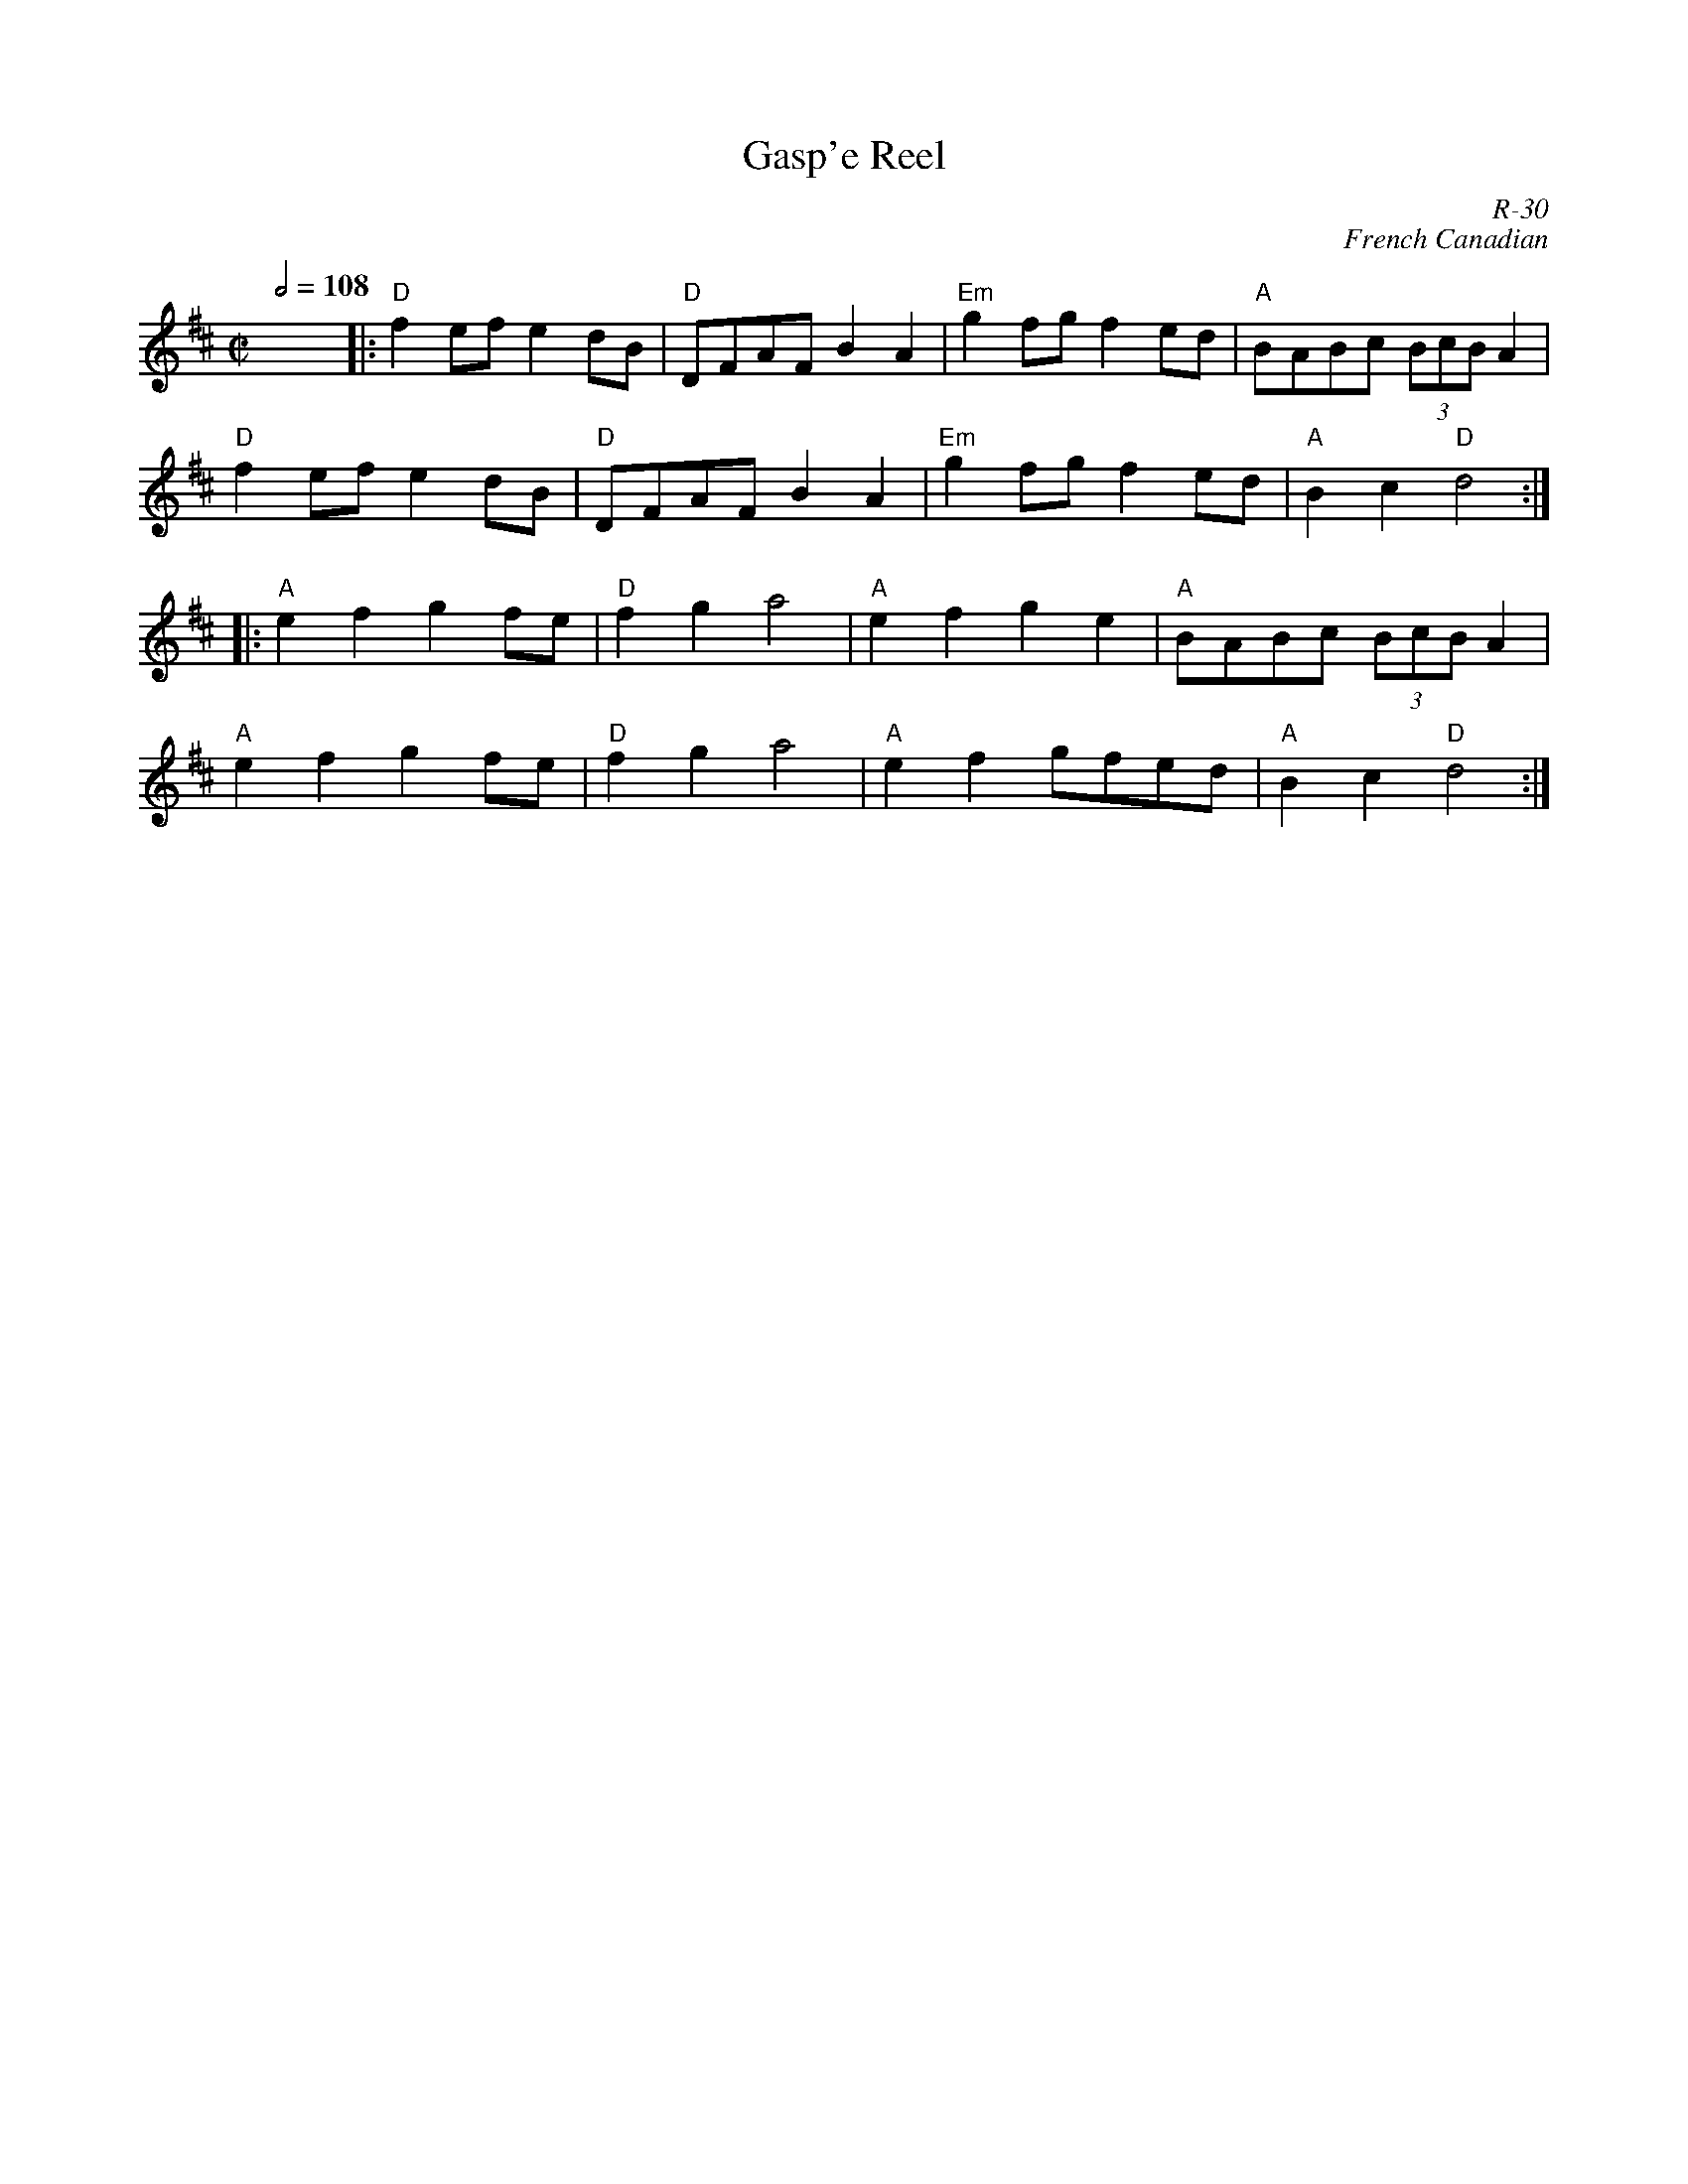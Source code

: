 X:9
T: Gasp'e Reel
I: Gaspe Reel   R-30    D       reel    Set 3
C: R-30
C: French Canadian
R: reel
M: C|
Q: 1/2=108
K: D
x8||:"D"f2ef e2dB| "D"DFAF B2A2| "Em"g2fg f2ed| "A"BABc (3BcBA2|
"D"f2ef e2dB| "D"DFAF B2A2|"Em"g2fg f2ed|"A" B2c2 "D"d4 :|
|:\
"A"e2f2 g2fe| "D"f2g2 a4| "A"e2f2 g2e2| "A"BABc (3BcBA2|
"A"e2f2 g2fe| "D"f2g2 a4| "A"e2f2 gfed| "A"B2c2 "D"d4 :|